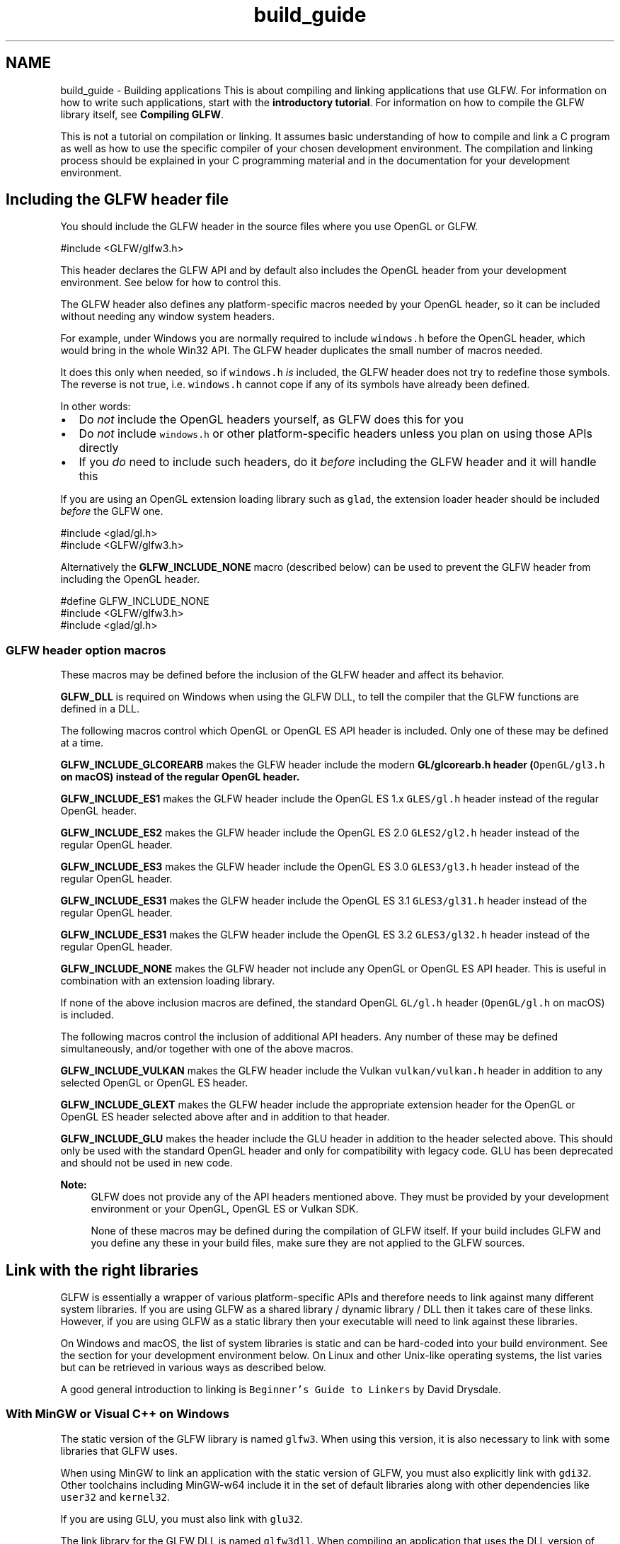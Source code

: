 .TH "build_guide" 3 "Sat Jul 20 2019" "Version 0.1" "Typhoon Engine" \" -*- nroff -*-
.ad l
.nh
.SH NAME
build_guide \- Building applications 
This is about compiling and linking applications that use GLFW\&. For information on how to write such applications, start with the \fBintroductory tutorial\fP\&. For information on how to compile the GLFW library itself, see \fBCompiling GLFW\fP\&.
.PP
This is not a tutorial on compilation or linking\&. It assumes basic understanding of how to compile and link a C program as well as how to use the specific compiler of your chosen development environment\&. The compilation and linking process should be explained in your C programming material and in the documentation for your development environment\&.
.SH "Including the GLFW header file"
.PP
You should include the GLFW header in the source files where you use OpenGL or GLFW\&.
.PP
.PP
.nf
#include <GLFW/glfw3\&.h>
.fi
.PP
.PP
This header declares the GLFW API and by default also includes the OpenGL header from your development environment\&. See below for how to control this\&.
.PP
The GLFW header also defines any platform-specific macros needed by your OpenGL header, so it can be included without needing any window system headers\&.
.PP
For example, under Windows you are normally required to include \fCwindows\&.h\fP before the OpenGL header, which would bring in the whole Win32 API\&. The GLFW header duplicates the small number of macros needed\&.
.PP
It does this only when needed, so if \fCwindows\&.h\fP \fIis\fP included, the GLFW header does not try to redefine those symbols\&. The reverse is not true, i\&.e\&. \fCwindows\&.h\fP cannot cope if any of its symbols have already been defined\&.
.PP
In other words:
.PP
.IP "\(bu" 2
Do \fInot\fP include the OpenGL headers yourself, as GLFW does this for you
.IP "\(bu" 2
Do \fInot\fP include \fCwindows\&.h\fP or other platform-specific headers unless you plan on using those APIs directly
.IP "\(bu" 2
If you \fIdo\fP need to include such headers, do it \fIbefore\fP including the GLFW header and it will handle this
.PP
.PP
If you are using an OpenGL extension loading library such as \fCglad\fP, the extension loader header should be included \fIbefore\fP the GLFW one\&.
.PP
.PP
.nf
#include <glad/gl\&.h>
#include <GLFW/glfw3\&.h>
.fi
.PP
.PP
Alternatively the \fBGLFW_INCLUDE_NONE\fP macro (described below) can be used to prevent the GLFW header from including the OpenGL header\&.
.PP
.PP
.nf
#define GLFW_INCLUDE_NONE
#include <GLFW/glfw3\&.h>
#include <glad/gl\&.h>
.fi
.PP
.SS "GLFW header option macros"
These macros may be defined before the inclusion of the GLFW header and affect its behavior\&.
.PP
\fBGLFW_DLL\fP is required on Windows when using the GLFW DLL, to tell the compiler that the GLFW functions are defined in a DLL\&.
.PP
The following macros control which OpenGL or OpenGL ES API header is included\&. Only one of these may be defined at a time\&.
.PP
\fBGLFW_INCLUDE_GLCOREARB\fP makes the GLFW header include the modern \fC\fBGL/glcorearb\&.h\fP\fP header (\fCOpenGL/gl3\&.h\fP on macOS) instead of the regular OpenGL header\&.
.PP
\fBGLFW_INCLUDE_ES1\fP makes the GLFW header include the OpenGL ES 1\&.x \fCGLES/gl\&.h\fP header instead of the regular OpenGL header\&.
.PP
\fBGLFW_INCLUDE_ES2\fP makes the GLFW header include the OpenGL ES 2\&.0 \fCGLES2/gl2\&.h\fP header instead of the regular OpenGL header\&.
.PP
\fBGLFW_INCLUDE_ES3\fP makes the GLFW header include the OpenGL ES 3\&.0 \fCGLES3/gl3\&.h\fP header instead of the regular OpenGL header\&.
.PP
\fBGLFW_INCLUDE_ES31\fP makes the GLFW header include the OpenGL ES 3\&.1 \fCGLES3/gl31\&.h\fP header instead of the regular OpenGL header\&.
.PP
\fBGLFW_INCLUDE_ES31\fP makes the GLFW header include the OpenGL ES 3\&.2 \fCGLES3/gl32\&.h\fP header instead of the regular OpenGL header\&.
.PP
\fBGLFW_INCLUDE_NONE\fP makes the GLFW header not include any OpenGL or OpenGL ES API header\&. This is useful in combination with an extension loading library\&.
.PP
If none of the above inclusion macros are defined, the standard OpenGL \fCGL/gl\&.h\fP header (\fCOpenGL/gl\&.h\fP on macOS) is included\&.
.PP
The following macros control the inclusion of additional API headers\&. Any number of these may be defined simultaneously, and/or together with one of the above macros\&.
.PP
\fBGLFW_INCLUDE_VULKAN\fP makes the GLFW header include the Vulkan \fCvulkan/vulkan\&.h\fP header in addition to any selected OpenGL or OpenGL ES header\&.
.PP
\fBGLFW_INCLUDE_GLEXT\fP makes the GLFW header include the appropriate extension header for the OpenGL or OpenGL ES header selected above after and in addition to that header\&.
.PP
\fBGLFW_INCLUDE_GLU\fP makes the header include the GLU header in addition to the header selected above\&. This should only be used with the standard OpenGL header and only for compatibility with legacy code\&. GLU has been deprecated and should not be used in new code\&.
.PP
\fBNote:\fP
.RS 4
GLFW does not provide any of the API headers mentioned above\&. They must be provided by your development environment or your OpenGL, OpenGL ES or Vulkan SDK\&.
.PP
None of these macros may be defined during the compilation of GLFW itself\&. If your build includes GLFW and you define any these in your build files, make sure they are not applied to the GLFW sources\&.
.RE
.PP
.SH "Link with the right libraries"
.PP
GLFW is essentially a wrapper of various platform-specific APIs and therefore needs to link against many different system libraries\&. If you are using GLFW as a shared library / dynamic library / DLL then it takes care of these links\&. However, if you are using GLFW as a static library then your executable will need to link against these libraries\&.
.PP
On Windows and macOS, the list of system libraries is static and can be hard-coded into your build environment\&. See the section for your development environment below\&. On Linux and other Unix-like operating systems, the list varies but can be retrieved in various ways as described below\&.
.PP
A good general introduction to linking is \fCBeginner's Guide to Linkers\fP by David Drysdale\&.
.SS "With MinGW or Visual C++ on Windows"
The static version of the GLFW library is named \fCglfw3\fP\&. When using this version, it is also necessary to link with some libraries that GLFW uses\&.
.PP
When using MinGW to link an application with the static version of GLFW, you must also explicitly link with \fCgdi32\fP\&. Other toolchains including MinGW-w64 include it in the set of default libraries along with other dependencies like \fCuser32\fP and \fCkernel32\fP\&.
.PP
If you are using GLU, you must also link with \fCglu32\fP\&.
.PP
The link library for the GLFW DLL is named \fCglfw3dll\fP\&. When compiling an application that uses the DLL version of GLFW, you need to define the \fBGLFW_DLL\fP macro \fIbefore\fP any inclusion of the GLFW header\&. This can be done either with a compiler switch or by defining it in your source code\&.
.PP
An application using the GLFW DLL does not need to link against any of its dependencies, but you still have to link against \fCglu32\fP if it uses GLU\&.
.SS "With CMake and GLFW source"
This section is about using CMake to compile and link GLFW along with your application\&. If you want to use an installed binary instead, see \fBWith CMake and installed GLFW binaries\fP\&.
.PP
With a few changes to your \fCCMakeLists\&.txt\fP you can have the GLFW source tree built along with your application\&.
.PP
Add the root directory of the GLFW source tree to your project\&. This will add the \fCglfw\fP target and the necessary cache variables to your project\&.
.PP
.PP
.nf
add_subdirectory(path/to/glfw)
.fi
.PP
.PP
Once GLFW has been added to the project, link against it with the \fCglfw\fP target\&. This adds all link-time dependencies of GLFW as it is currently configured, the include directory for the GLFW header and, when applicable, the \fBGLFW_DLL\fP macro\&.
.PP
.PP
.nf
target_link_libraries(myapp glfw)
.fi
.PP
.PP
Note that the dependencies do not include OpenGL or GLU, as GLFW loads any OpenGL, OpenGL ES or Vulkan libraries it needs at runtime and does not use GLU\&. If your application calls OpenGL directly, instead of using a modern \fBextension loader library\fP you can find it by requiring the OpenGL package\&.
.PP
.PP
.nf
find_package(OpenGL REQUIRED)
.fi
.PP
.PP
If OpenGL is found, the \fCOPENGL_FOUND\fP variable is true and the \fCOPENGL_INCLUDE_DIR\fP and \fCOPENGL_gl_LIBRARY\fP cache variables can be used\&.
.PP
.PP
.nf
target_include_directories(myapp PUBLIC ${OPENGL_INCLUDE_DIR})
target_link_libraries(myapp ${OPENGL_gl_LIBRARY})
.fi
.PP
.PP
The OpenGL CMake package also looks for GLU\&. If GLU is found, the \fCOPENGL_GLU_FOUND\fP variable is true and the \fCOPENGL_INCLUDE_DIR\fP and \fCOPENGL_glu_LIBRARY\fP cache variables can be used\&.
.PP
.PP
.nf
target_link_libraries(myapp ${OPENGL_glu_LIBRARY})
.fi
.PP
.PP
\fBNote:\fP
.RS 4
GLU has been deprecated and should not be used in new code, but some legacy code requires it\&. See the \fBsection on GLU\fP in the transition guide for suggested replacements\&.
.RE
.PP
.SS "With CMake and installed GLFW binaries"
This section is about using CMake to link GLFW after it has been built and installed\&. If you want to build it along with your application instead, see \fBWith CMake and GLFW source\fP\&.
.PP
With a few changes to your \fCCMakeLists\&.txt\fP you can locate the package and target files generated when GLFW is installed\&.
.PP
.PP
.nf
find_package(glfw3 3\&.4 REQUIRED)
.fi
.PP
.PP
Once GLFW has been added to the project, link against it with the \fCglfw\fP target\&. This adds all link-time dependencies of GLFW as it is currently configured, the include directory for the GLFW header and, when applicable, the \fBGLFW_DLL\fP macro\&.
.PP
.PP
.nf
target_link_libraries(myapp glfw)
.fi
.PP
.PP
Note that the dependencies do not include OpenGL or GLU, as GLFW loads any OpenGL, OpenGL ES or Vulkan libraries it needs at runtime and does not use GLU\&. If your application calls OpenGL directly, instead of using a modern \fBextension loader library\fP you can find it by requiring the OpenGL package\&.
.PP
.PP
.nf
find_package(OpenGL REQUIRED)
.fi
.PP
.PP
If OpenGL is found, the \fCOPENGL_FOUND\fP variable is true and the \fCOPENGL_INCLUDE_DIR\fP and \fCOPENGL_gl_LIBRARY\fP cache variables can be used\&.
.PP
.PP
.nf
target_include_directories(myapp PUBLIC ${OPENGL_INCLUDE_DIR})
target_link_libraries(myapp ${OPENGL_gl_LIBRARY})
.fi
.PP
.PP
The OpenGL CMake package also looks for GLU\&. If GLU is found, the \fCOPENGL_GLU_FOUND\fP variable is true and the \fCOPENGL_INCLUDE_DIR\fP and \fCOPENGL_glu_LIBRARY\fP cache variables can be used\&.
.PP
.PP
.nf
target_link_libraries(myapp ${OPENGL_glu_LIBRARY})
.fi
.PP
.PP
\fBNote:\fP
.RS 4
GLU has been deprecated and should not be used in new code, but some legacy code requires it\&. See the \fBsection on GLU\fP in the transition guide for suggested replacements\&.
.RE
.PP
.SS "With makefiles and pkg-config on Unix"
GLFW supports \fCpkg-config\fP, and the \fCglfw3\&.pc\fP pkg-config file is generated when the GLFW library is built and is installed along with it\&. A pkg-config file describes all necessary compile-time and link-time flags and dependencies needed to use a library\&. When they are updated or if they differ between systems, you will get the correct ones automatically\&.
.PP
A typical compile and link command-line when using the static version of the GLFW library may look like this:
.PP
.PP
.nf
cc `pkg-config --cflags glfw3` -o myprog myprog\&.c `pkg-config --static --libs glfw3`
.fi
.PP
.PP
If you are using the shared version of the GLFW library, omit the \fC--static\fP flag\&.
.PP
.PP
.nf
cc `pkg-config --cflags glfw3` -o myprog myprog\&.c `pkg-config --libs glfw3`
.fi
.PP
.PP
You can also use the \fCglfw3\&.pc\fP file without installing it first, by using the \fCPKG_CONFIG_PATH\fP environment variable\&.
.PP
.PP
.nf
env PKG_CONFIG_PATH=path/to/glfw/src cc `pkg-config --cflags glfw3` -o myprog myprog\&.c `pkg-config --libs glfw3`
.fi
.PP
.PP
The dependencies do not include OpenGL or GLU, as GLFW loads any OpenGL, OpenGL ES or Vulkan libraries it needs at runtime and does not use GLU\&. On macOS, GLU is built into the OpenGL framework, so if you need GLU you don't need to do anything extra\&. If you need GLU and are using Linux or BSD, you should add the \fCglu\fP pkg-config package\&.
.PP
.PP
.nf
cc `pkg-config --cflags glfw3 glu` -o myprog myprog\&.c `pkg-config --libs glfw3 glu`
.fi
.PP
.PP
\fBNote:\fP
.RS 4
GLU has been deprecated and should not be used in new code, but some legacy code requires it\&. See the \fBsection on GLU\fP in the transition guide for suggested replacements\&.
.RE
.PP
If you are using the static version of the GLFW library, make sure you don't link statically against GLU\&.
.PP
.PP
.nf
cc `pkg-config --cflags glfw3 glu` -o myprog myprog\&.c `pkg-config --static --libs glfw3` `pkg-config --libs glu`
.fi
.PP
.SS "With Xcode on macOS"
If you are using the dynamic library version of GLFW, add it to the project dependencies\&.
.PP
If you are using the static library version of GLFW, add it and the Cocoa, OpenGL, IOKit and CoreVideo frameworks to the project as dependencies\&. They can all be found in \fC/System/Library/Frameworks\fP\&.
.SS "With command-line on macOS"
It is recommended that you use \fBpkg-config\fP when building from the command line on macOS\&. That way you will get any new dependencies added automatically\&. If you still wish to build manually, you need to add the required frameworks and libraries to your command-line yourself using the \fC-l\fP and \fC-framework\fP switches\&.
.PP
If you are using the dynamic GLFW library, which is named \fClibglfw\&.3\&.dylib\fP, do:
.PP
.PP
.nf
cc -o myprog myprog\&.c -lglfw -framework Cocoa -framework OpenGL -framework IOKit -framework CoreVideo
.fi
.PP
.PP
If you are using the static library, named \fClibglfw3\&.a\fP, substitute \fC-lglfw3\fP for \fC-lglfw\fP\&.
.PP
Note that you do not add the \fC\&.framework\fP extension to a framework when linking against it from the command-line\&.
.PP
The OpenGL framework contains both the OpenGL and GLU APIs, so there is nothing special to do when using GLU\&. Also note that even though your machine may have \fClibGL\fP-style OpenGL libraries, they are for use with the X Window System and will \fInot\fP work with the macOS native version of GLFW\&. 
